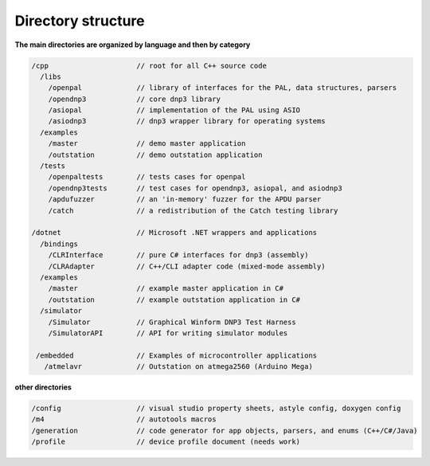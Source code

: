 
============================
Directory structure
============================

**The main directories are organized by language and then by category**

.. code-block:: java

   /cpp                     // root for all C++ source code
     /libs                  
       /openpal             // library of interfaces for the PAL, data structures, parsers
       /opendnp3            // core dnp3 library
       /asiopal             // implementation of the PAL using ASIO
       /asiodnp3            // dnp3 wrapper library for operating systems
     /examples              
       /master              // demo master application
       /outstation          // demo outstation application
     /tests                 
       /openpaltests        // tests cases for openpal
       /opendnp3tests       // test cases for opendnp3, asiopal, and asiodnp3
       /apdufuzzer          // an 'in-memory' fuzzer for the APDU parser
       /catch               // a redistribution of the Catch testing library

   /dotnet                  // Microsoft .NET wrappers and applications
     /bindings
       /CLRInterface        // pure C# interfaces for dnp3 (assembly)
       /CLRAdapter          // C++/CLI adapter code (mixed-mode assembly)
     /examples
       /master              // example master application in C#
       /outstation          // example outstation application in C#
     /simulator             
       /Simulator           // Graphical Winform DNP3 Test Harness
       /SimulatorAPI        // API for writing simulator modules

    /embedded               // Examples of microcontroller applications
      /atmelavr             // Outstation on atmega2560 (Arduino Mega)

**other directories**

.. code-block:: java

   /config                  // visual studio property sheets, astyle config, doxygen config   
   /m4                      // autotools macros
   /generation              // code generator for app objects, parsers, and enums (C++/C#/Java)
   /profile                 // device profile document (needs work)

